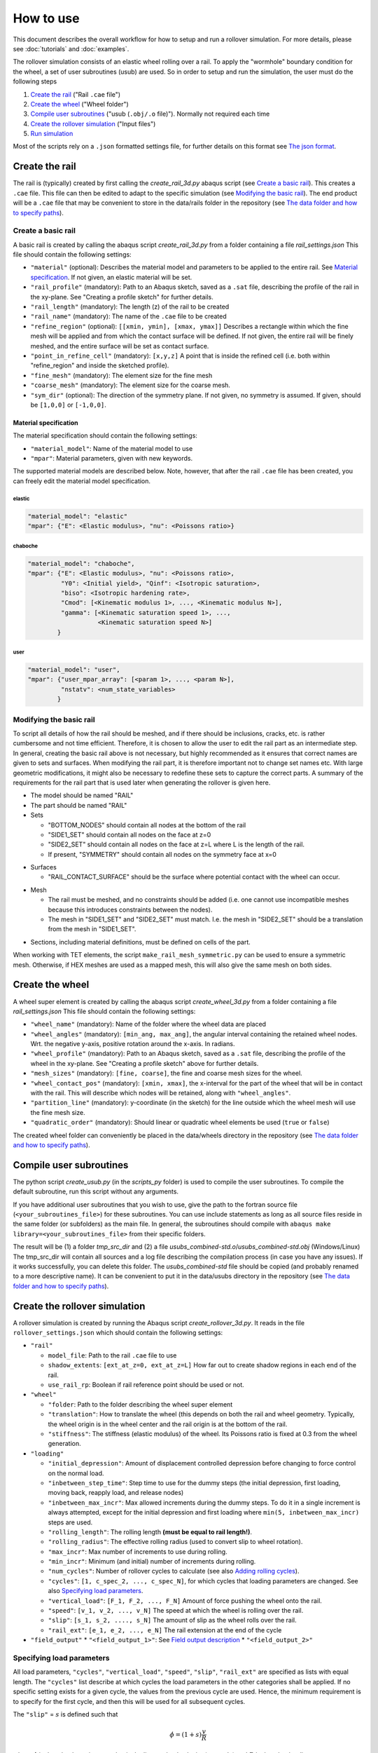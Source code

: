 How to use
**********

This document describes the overall workflow for how to setup and run a 
rollover simulation. For more details, please see :doc:`tutorials` and 
:doc:`examples`.

|program_work_flow|

|program_work_flow_png|


.. |program_work_flow| image:: /img/program_work_flow.pdf
          :align: middle
          :alt: more info
          
.. |program_work_flow_png| image:: /img/program_work_flow.png
          :align: middle
          :alt: more info

The rollover simulation consists of an elastic wheel rolling over a rail. 
To apply the "wormhole" boundary condition for the wheel, a set of user
subroutines (usub) are used. So in order to setup and run 
the simulation, the user must do the following steps

1. `Create the rail`_ ("Rail ``.cae`` file")
2. `Create the wheel`_ ("Wheel folder")
3. `Compile user subroutines`_ ("usub (``.obj/.o`` file)"). 
   Normally not required each time
4. `Create the rollover simulation`_ ("Input files")
5. `Run simulation`_

Most of the scripts rely on a ``.json`` formatted settings file, for 
further details on this format see `The json format`_. 

Create the rail
===============
The rail is (typically) created by first calling the 
`create_rail_3d.py` abaqus script (see `Create a basic rail`_). This 
creates a ``.cae`` file. This file can then be edited to adapt to the 
specific simulation (see `Modifying the basic rail`_). The end product 
will be a ``.cae`` file that may be convenient to store 
in the data/rails folder in the repository 
(see `The data folder and how to specify paths`_).

Create a basic rail
-------------------
A basic rail is created by calling the abaqus script 
`create_rail_3d.py`
from a folder containing a file `rail_settings.json` This file should 
contain the following settings:

- ``"material"`` (optional): Describes the material model and 
  parameters to be applied to the entire rail. See `Material 
  specification`_. If not given, an elastic material will be set.
- ``"rail_profile"`` (mandatory): Path to an Abaqus sketch, saved as a 
  ``.sat`` file, describing the profile of the rail in the xy-plane. See
  "Creating a profile sketch" for further details.
- ``"rail_length"`` (mandatory): The length (z) of the rail to be 
  created
- ``"rail_name"`` (mandatory): The name of the ``.cae`` file to be 
  created
- ``"refine_region"`` (optional): ``[[xmin, ymin], [xmax, ymax]]`` 
  Describes a rectangle within which the fine mesh will be applied and
  from which the contact surface will be defined. If not given, the 
  entire rail will be finely meshed, and the entire surface will be set 
  as contact surface.
- ``"point_in_refine_cell"`` (mandatory): ``[x,y,z]`` A point that is 
  inside the refined cell (i.e. both within "refine_region" and inside 
  the sketched profile). 
- ``"fine_mesh"`` (mandatory): The element size for the fine mesh
- ``"coarse_mesh"`` (mandatory): The element size for the coarse mesh.
- ``"sym_dir"`` (optional): The direction of the symmetry plane. If not
  given, no symmetry is assumed. If given, should be ``[1,0,0]`` or 
  ``[-1,0,0]``.
  
  
Material specification
^^^^^^^^^^^^^^^^^^^^^^
The material specification should contain the following settings:

- ``"material_model"``: Name of the material model to use
- ``"mpar"``: Material parameters, given with new keywords.

The supported material models are described below. Note, however, that 
after the rail ``.cae`` file has been created, you can freely edit the 
material model specification.

elastic
"""""""
.. code-block:: none

    "material_model": "elastic"
    "mpar": {"E": <Elastic modulus>, "nu": <Poissons ratio>}

chaboche
""""""""
.. code-block:: none

    "material_model": "chaboche",
    "mpar": {"E": <Elastic modulus>, "nu": <Poissons ratio>, 
             "Y0": <Initial yield>, "Qinf": <Isotropic saturation>,
             "biso": <Isotropic hardening rate>,
             "Cmod": [<Kinematic modulus 1>, ..., <Kinematic modulus N>],
             "gamma": [<Kinematic saturation speed 1>, ..., 
                       <Kinematic saturation speed N>]
            }

user
""""
.. code-block:: none

    "material_model": "user",
    "mpar": {"user_mpar_array": [<param 1>, ..., <param N>],
             "nstatv": <num_state_variables>
            }


Modifying the basic rail
------------------------
To script all details of how the rail should be meshed, and if there 
should be inclusions, cracks, etc. is rather cumbersome and not time 
efficient. Therefore, it is chosen to allow the user to edit the rail
part as an intermediate step. In general, creating the basic rail above
is not necessary, but highly recommended as it ensures that correct 
names are given to sets and surfaces. When modifying the rail part, it 
is therefore important not to change set names etc. With large geometric 
modifications, it might also be necessary to redefine these sets to 
capture the correct parts. A summary of the requirements for the rail
part that is used later when generating the rollover is given here.

*  The model should be named "RAIL"
*  The part should be named "RAIL"
*  Sets

   *  "BOTTOM_NODES" should contain all nodes at the bottom of the 
      rail
   *  "SIDE1_SET" should contain all nodes on the face at z=0
   *  "SIDE2_SET" should contain all nodes on the face at z=L where L is 
      the length of the rail.
   *  If present, "SYMMETRY" should contain all nodes on the symmetry face
      at x=0

.. Padding

*  Surfaces

   *  "RAIL_CONTACT_SURFACE" should be the surface where potential 
      contact with the wheel can occur.

.. Padding

*  Mesh

   *  The rail must be meshed, and no constraints should be added (i.e. 
      one cannot use incompatible meshes because this introduces 
      constraints between the nodes). 
   *  The mesh in "SIDE1_SET" and "SIDE2_SET" must match. I.e. the mesh 
      in "SIDE2_SET" should be a translation from the mesh in "SIDE1_SET".

.. Padding

*  Sections, including material definitions, must be defined on cells 
   of the part.


When working with TET elements, the script 
``make_rail_mesh_symmetric.py`` can be used to ensure a symmetric mesh.
Otherwise, if HEX meshes are used as a mapped mesh, this will also give
the same mesh on both sides. 


Create the wheel
================
A wheel super element is created by calling the abaqus script 
`create_wheel_3d.py` from a folder containing a file 
`rail_settings.json` This file should contain the following settings:

*  ``"wheel_name"`` (mandatory): Name of the folder where the 
   wheel data are placed
*  ``"wheel_angles"`` (mandatory): ``[min_ang, max_ang]``, 
   the angular interval containing the retained wheel nodes. 
   Wrt. the negative y-axis, 
   positive rotation around the x-axis. In radians.
*  ``"wheel_profile"`` (mandatory): Path to an Abaqus sketch, saved as a 
   ``.sat`` file, describing the profile of the wheel in the xy-plane. 
   See "Creating a profile sketch" above for further details.
*  ``"mesh_sizes"`` (mandatory): ``[fine, coarse]``,
   the fine and coarse mesh sizes for the wheel. 
*  ``"wheel_contact_pos"`` (mandatory): ``[xmin, xmax]``, the x-interval 
   for the part of the wheel that will be in contact with the rail. 
   This will describe which nodes will be retained, along with 
   ``"wheel_angles"``. 
*  ``"partition_line"`` (mandatory): y-coordinate (in the sketch) 
   for the line outside which the wheel mesh will use the 
   fine mesh size. 
*  ``"quadratic_order"`` (mandatory): Should linear or quadratic 
   wheel elements be used (``true`` or ``false``)
   
The created wheel folder can conveniently be placed in the data/wheels
directory in the repository 
(see `The data folder and how to specify paths`_).


Compile user subroutines
========================
The python script `create_usub.py` (in the `scripts_py` folder) 
is used to compile the user subroutines. To compile the default 
subroutine, run this script without any arguments. 

If you have additional user subroutines that you wish to use, 
give the path to the fortran source file (``<your_subroutines_file>``) 
for these subroutines. 
You can use include statements as long as all source files 
reside in the same folder (or subfolders) as the main file. 
In general, the subroutines should compile with 
``abaqus make library=<your_subroutines_file>`` from their 
specific folders.

The result will be (1) a folder `tmp_src_dir` and (2) a file 
`usubs_combined-std.o`/`usubs_combined-std.obj` (Windows/Linux)
The tmp_src_dir will contain all sources and a log file describing 
the compilation process (in case you have any issues). If it works 
successfully, you can delete this folder. The `usubs_combined-std` file 
should be copied (and probably renamed to a more descriptive name). It 
can be convenient to put it in the data/usubs directory in the 
repository (see `The data folder and how to specify paths`_).

Create the rollover simulation
==============================
A rollover simulation is created by running the Abaqus script
`create_rollover_3d.py`. 
It reads in the file ``rollover_settings.json`` which should contain 
the following settings:

*  ``"rail"``
   
   *  ``model_file``: Path to the rail ``.cae`` file to use
   *  ``shadow_extents``: ``[ext_at_z=0, ext_at_z=L]``
      How far out to create shadow regions in each end of the rail.
   *  ``use_rail_rp``: Boolean if rail reference point should be used 
      or not.
   
*  ``"wheel"``

   *  ``"folder``: Path to the folder describing the wheel super element
   *  ``"translation"``: How to translate the wheel (this depends on 
      both the rail and wheel geometry. Typically, the wheel origin is 
      in the wheel center and the rail origin is at the bottom of the 
      rail. 
   *  ``"stiffness"``: The stiffness (elastic modulus) of the wheel. 
      Its Poissons ratio is fixed at 0.3 from the wheel generation. 
   
*  ``"loading"``

   *  ``"initial_depression"``: Amount of displacement controlled 
      depression before changing to force control on the normal load. 
   *  ``"inbetween_step_time"``: Step time to use for the dummy steps
      (the initial depression, first loading, moving back, reapply load, 
      and release nodes)
   *  ``"inbetween_max_incr"``: Max allowed increments during the dummy 
      steps. To do it in a single increment is always attempted, except
      for the initial depression and first loading where 
      ``min(5, inbetween_max_incr)`` steps are used. 
   *  ``"rolling_length"``: The rolling length 
      **(must be equal to rail length!)**.
   *  ``"rolling_radius"``: The effective rolling radius 
      (used to convert slip to wheel rotation).
   *  ``"max_incr"``: Max number of increments to use during rolling.
   *  ``"min_incr"``: Minimum (and initial) number of increments during
      rolling. 
   *  ``"num_cycles"``: Number of rollover cycles to calculate (see also
      `Adding rolling cycles`_). 
   *  ``"cycles"``: ``[1, c_spec_2, ..., c_spec_N]``, 
      for which cycles that loading parameters are changed.
      See also `Specifying load parameters`_.
   *  ``"vertical_load"``: ``[F_1, F_2, ..., F_N]`` 
      Amount of force pushing the wheel onto the rail. 
   *  ``"speed"``: ``[v_1, v_2, ..., v_N]``
      The speed at which the wheel is rolling over the rail.
   *  ``"slip"``: ``[s_1, s_2, ...., s_N]``
      The amount of slip as the wheel rolls over the rail.
   *  ``"rail_ext"``: ``[e_1, e_2, ..., e_N]``
      The rail extension at the end of the cycle

*  ``"field_output"``
   *  ``"<field_output_1>"``: See `Field output description`_
   *  ``"<field_output_2>"``


Specifying load parameters
--------------------------
All load parameters, ``"cycles"``, ``"vertical_load"``, ``"speed"``,
``"slip"``, ``"rail_ext"`` are specified as lists with equal length.
The ``"cycles"`` list describe at which cycles the load parameters in 
the other categories shall be applied. If no specific setting exists for
a given cycle, the values from the previous cycle are used. Hence, the 
minimum requirement is to specify for the first cycle, and then this 
will be used for all subsequent cycles. 

The ``"slip"`` = :math:`s` is defined such that 

.. math::

   \dot{\phi} = (1+s)\frac{v}{R}

where :math:`\dot{\phi}` is the wheel rotation speed, :math:`v` is 
the linear wheel velocity (``"speed"``) and :math:`R` is the wheel 
radius (``"rolling_radius"``). 


Field output description
------------------------
The key under ``"field_output"`` gives the name of the specific 
field output request created, e.g. ``"<field_output_1>"``. 
And for each of these keys the following keys should be specified:

*  ``"set"``: The set in the rail part for which the output should be 
   saved. Note that there are two special names:
   * ``"FULL_MODEL"``: All parts of the model (wheel and rail)
   * ``"WHEEL_RP"``: The wheel reference point. 
*  ``"var"``: ``["VAR_1", "VAR_2", ..., "VAR_N"]``.
   The variables to be saved. Supported variables can be 
   found when creating field outputs in Abaqus CAE. But typical examples
   are "U" (displacements and rotations), "S" (stresses)
*  ``freq``: How many increments between each time the variables should
   be saved in the active steps of the field output request.
*  ``cycles``: How many cycles between each time the variables should be
   saved (i.e. between the active steps of the field output request). 
   If e.g. 25 is specified, output will occur on cycle 1, 26, 51, etc. 
   
   
Adding rolling cycles
---------------------
When adding many 100 steps, Abaqus CAE is rather slow. Therefore, a 
script is provided to extend a simulation by adding cycles with the same 
content repeated. Typically, if e.g. 25 is specified as the ``"cycle"``
above, then it sufficies to generate 26 cycles, and repeat these. The 
first cycle is not repeated, hence "doubling" the number of cycles will
then give 51 cycles in total. 

To add cycles, call the python script `append_extra_cycles.py` with the 
multiplication factor as the first argument and the input file as the 
second argument. The input file defaults to "rollover.inp".
If called with multiplication factor 4 in the above example, 101 cycles
would be created. 

Run simulation
==============
To run the simulation the following (generated) files are 
required to be in the simulation directory:

*  ``rollover.inp`` (can have different name): The Abaqus input file
*  ``load_param.txt`` (must have this name): 
   Automatically generated file in the same 
   directory as ``rollover.inp`` when creating rollver. 
   Describes the loading parameters 
*  ``uel_stiffness.txt`` (must have this name): 
   File specifying the wheel stiffness matrix. 
   Automatically generated when creating the wheel, automatically copied
   to the same directory as ``rollover.inp`` when creating rollover
*  ``rp_coord.txt`` (must have this name): 
   File specifying the location of the reference points.
   Automatically generated in the same folder as ``rollover.inp`` 
   when creating rollover.

In addition, the user subroutine object file must be available, but 
it does not need to reside in the simulation directory, but can be in 
a separate directory and its path specified as <path_to_usub>.

Run the simulation by

.. code-block:: bash

   abaqus job=rollover user=<path_to_usub>


Generic instructions
====================

In this section a few points that apply to multiple steps above are 
described. 

The json format
---------------
The ``json`` format is used for the input data. Mostly, the files 
should be written with a similar formatting as for a Python dictionary. 
However, there are a few important differences:

*  Booleans are written ``true`` and ``false``, 
   as opposed to ``True`` and ``False``.
*  All strings (keywords and variables) must be enclosed in double 
   quotes (single quotes are not accepted).
*  Exponential formats must be written ``A.BeC`` 
   (as opposed to ``A.eC``) where ``A``, ``B``, and ``C`` are integers. 
   E.g. ``1.0e-3`` is ok, but not ``1.e-3``.
*  Python's ``None`` is written as ``null``.
*  Comma is not allowed after the last item in a dictionary

To ensure the correct data format, one can write the following code in 
Python to generate the ``json`` file:

.. code-block::

   import json
   filename = 'example.json'	# Give the filename that you want to save to

   # Define the parameters you want to save as a Python dictionary
   param = {'key1': [1,2,3],	# Example of list data
           'key2': 'this is a string example data' # Example of string data
           }
   with open(filename, 'w') as fid:
      # Using indent=1 for nicer output, but not required
      json.dump(param, fid, indent=1)	


The data folder and how to specify paths
----------------------------------------
In the repository, there is a folder named "data". This contains some
examples (which are version controlled). However, additional contents 
added to the subfolders are ignored by the version control and are 
suitable for adding data that can be reused later. Examples include 
profile sketches, generated wheels and rails, and 
compiled user subroutines. 

To simplify the use of contents from this folder, path inputs in the 
``*_settings.json`` files can be relative the data folder. To do this, 
the path should start by ``":/"``, e.g. ``":/rails/rail_example.cae"``.
Otherwise, and absolute or relative (to the Abaqus working directory) 
path can be specified. 


Creating a profile sketch
-------------------------
To create a profile sketch in Abaqus CAE, perform the following steps:

1. Open Abaqus CAE
2. Double-click "Sketches" in the model tree
3. Give your sketch a name (this will have no effect later) and press
   "Continue"
4. Draw a profile and exit the sketch. 
5. Go "File"-"Export"-"Sketch..." and choose a location to save the 
   sketch.
6. In the new dialog box, select the sketch you want to export and press 
   "OK"
7. Choose the ACIS version. Just make sure that it can be read by your 
   system, press ok and you are done.
   
.. note:: The sketch will only contain the geometry, so if you later 
          want to edit a dimension later, you need to save the .cae
          file containing the sketch. Then you can edit the sketch in 
          this file later and export it again. 